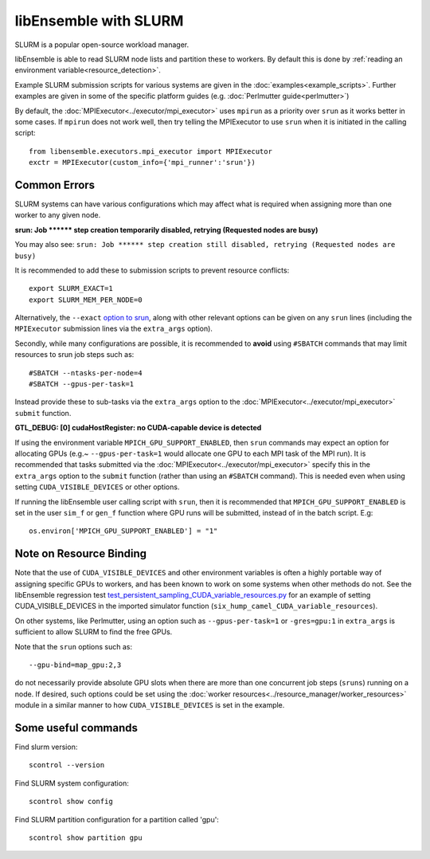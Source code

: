 ======================
libEnsemble with SLURM
======================

SLURM is a popular open-source workload manager.

libEnsemble is able to read SLURM node lists and partition these to workers. By
default this is done by :ref:`reading an environment variable<resource_detection>`.

Example SLURM submission scripts for various systems are given in the
:doc:`examples<example_scripts>`. Further examples are given in some of the specific
platform guides (e.g. :doc:`Perlmutter guide<perlmutter>`)

By default, the :doc:`MPIExecutor<../executor/mpi_executor>` uses ``mpirun``
as a priority over ``srun`` as it works better in some cases. If ``mpirun`` does
not work well, then try telling the MPIExecutor to use ``srun`` when it is initiated
in the calling script::

    from libensemble.executors.mpi_executor import MPIExecutor
    exctr = MPIExecutor(custom_info={'mpi_runner':'srun'})

Common Errors
-------------

SLURM systems can have various configurations which may affect what is required
when assigning more than one worker to any given node.

**srun: Job \*\*\*\*\*\* step creation temporarily disabled, retrying (Requested nodes are busy)**

You may also see: ``srun: Job ****** step creation still disabled, retrying (Requested nodes are busy)``

It is recommended to add these to submission scripts to prevent resource conflicts::

    export SLURM_EXACT=1
    export SLURM_MEM_PER_NODE=0

Alternatively, the ``--exact`` `option to srun`_, along with other relevant options
can be given on any ``srun`` lines (including the ``MPIExecutor`` submission lines
via the ``extra_args`` option).

Secondly, while many configurations are possible, it is recommended to **avoid** using
``#SBATCH`` commands that may limit resources to srun job steps such as::

    #SBATCH --ntasks-per-node=4
    #SBATCH --gpus-per-task=1

Instead provide these to sub-tasks via the ``extra_args`` option to the
:doc:`MPIExecutor<../executor/mpi_executor>` ``submit`` function.

**GTL_DEBUG: [0] cudaHostRegister: no CUDA-capable device is detected**

If using the environment variable ``MPICH_GPU_SUPPORT_ENABLED``, then ``srun`` commands may
expect an  option for allocating GPUs (e.g.~ ``--gpus-per-task=1`` would
allocate one GPU to each MPI task of the MPI run). It is recommended that tasks submitted
via the :doc:`MPIExecutor<../executor/mpi_executor>` specify this in the ``extra_args``
option to the ``submit`` function (rather than using an ``#SBATCH`` command). This is needed
even when using setting ``CUDA_VISIBLE_DEVICES`` or other options.

If running the libEnsemble user calling script with ``srun``, then it is recommended that
``MPICH_GPU_SUPPORT_ENABLED`` is set in the user ``sim_f`` or ``gen_f`` function where
GPU runs will be submitted, instead of in the batch script. E.g::

    os.environ['MPICH_GPU_SUPPORT_ENABLED'] = "1"

Note on Resource Binding
------------------------

Note that the use of ``CUDA_VISIBLE_DEVICES`` and other environment variables is often
a highly portable way of assigning specific GPUs to workers, and has been known to work
on some systems when other methods do not. See the libEnsemble regression test `test_persistent_sampling_CUDA_variable_resources.py`_ for an example of setting
CUDA_VISIBLE_DEVICES in the imported simulator function (``six_hump_camel_CUDA_variable_resources``).

On other systems, like Perlmutter, using an option such as ``--gpus-per-task=1`` or
``-gres=gpu:1`` in ``extra_args`` is sufficient to allow SLURM to find the free GPUs.

Note that the ``srun`` options such as::

    --gpu-bind=map_gpu:2,3

do not necessarily provide absolute GPU slots when there are more than one concurrent
job steps (``sruns``) running on a node. If desired, such options could be set using the
:doc:`worker resources<../resource_manager/worker_resources>` module in a similar manner
to how ``CUDA_VISIBLE_DEVICES`` is set in the example.


Some useful commands
--------------------

Find slurm version::

    scontrol --version

Find SLURM system configuration::

    scontrol show config

Find SLURM partition configuration for a partition called 'gpu'::

    scontrol show partition gpu


.. _option to srun: https://docs.nersc.gov/systems/perlmutter/running-jobs/#single-gpu-tasks-in-parallel
.. _test_persistent_sampling_CUDA_variable_resources.py: https://github.com/Libensemble/libensemble/blob/develop/libensemble/tests/regression_tests/test_persistent_sampling_CUDA_variable_resources.py
